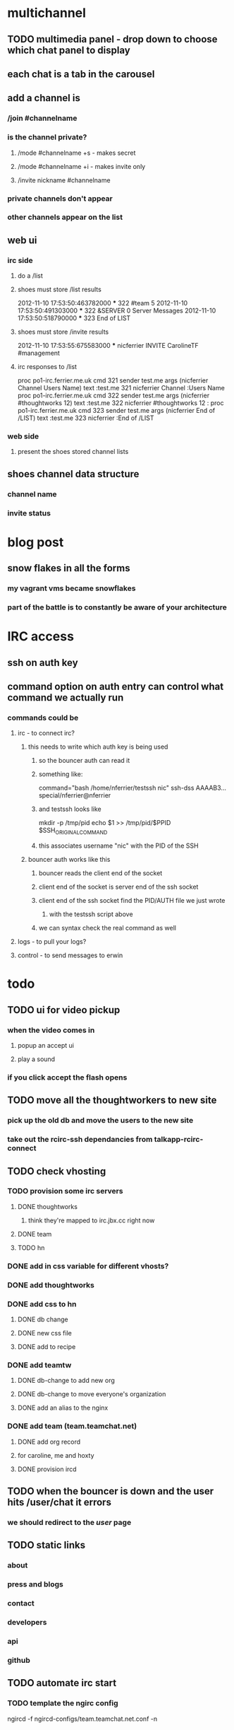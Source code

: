 

* multichannel
** TODO multimedia panel - drop down to choose which chat panel to display
** each chat is a tab in the carousel
** add a channel is
*** /join #channelname
*** is the channel private?
**** /mode #channelname +s  - makes secret
**** /mode #channelname +i  - makes invite only
**** /invite nickname #channelname
*** private channels don't appear
*** other channels appear on the list
** web ui
*** irc side
**** do a /list
**** shoes must store /list results
2012-11-10 17:53:50:463782000 *** 322 #team 5
2012-11-10 17:53:50:491303000 *** 322 &SERVER 0 Server Messages
2012-11-10 17:53:50:518790000 *** 323 End of LIST
**** shoes must store /invite results
2012-11-10 17:53:55:675583000 *** nicferrier INVITE CarolineTF                                                                                         
                                                    #management
**** irc responses to /list
proc po1-irc.ferrier.me.uk cmd 321 sender test.me args (nicferrier Channel Users  Name) text :test.me 321 nicferrier Channel :Users  Name
proc po1-irc.ferrier.me.uk cmd 322 sender test.me args (nicferrier #thoughtworks 12) text :test.me 322 nicferrier #thoughtworks 12 :
proc po1-irc.ferrier.me.uk cmd 323 sender test.me args (nicferrier End of /LIST) text :test.me 323 nicferrier :End of /LIST

*** web side
**** present the shoes stored channel lists
** shoes channel data structure
*** channel name
*** invite status

* blog post
** snow flakes in all the forms
*** my vagrant vms became snowflakes
*** part of the battle is to constantly be aware of your architecture

* IRC access
** ssh on auth key
** command option on auth entry can control what command we actually run
*** commands could be
**** irc - to connect irc?
***** this needs to write which auth key is being used
****** so the bouncer auth can read it
****** something like:
command="bash /home/nferrier/testssh nic" ssh-dss AAAAB3... special/nferrier@nferrier
****** and testssh looks like
mkdir -p /tmp/pid
echo $1 >> /tmp/pid/$PPID
$SSH_ORIGINAL_COMMAND
****** this associates username "nic" with the PID of the SSH
***** bouncer auth works like this
****** bouncer reads the client end of the socket
****** client end of the socket is server end of the ssh socket
****** client end of the ssh socket find the PID/AUTH file we just wrote
******* with the testssh script above
****** we can syntax check the real command as well
**** logs - to pull your logs?
**** control - to send messages to erwin

* todo
** TODO ui for video pickup
*** when the video comes in
**** popup an accept ui
**** play a sound
*** if you click accept the flash opens
** TODO move all the thoughtworkers to new site
*** pick up the old db and move the users to the new site
*** take out the rcirc-ssh dependancies from talkapp-rcirc-connect
** TODO check vhosting
*** TODO provision some irc servers
**** DONE thoughtworks
***** think they're mapped to irc.jbx.cc right now
**** DONE team
**** TODO hn
*** DONE add in css variable for different vhosts?
*** DONE add thoughtworks
*** DONE add css to hn
**** DONE db change
**** DONE new css file
**** DONE add to recipe
*** DONE add teamtw
**** DONE db-change to add new org
**** DONE db-change to move everyone's organization
**** DONE add an alias to the nginx
*** DONE add team (team.teamchat.net)
**** DONE add org record
**** for caroline, me and hoxty
**** DONE provision ircd
** TODO when the bouncer is down and the user hits /user/chat it errors
*** we should redirect to the /user/ page
** TODO static links
*** about
*** press and blogs
*** contact
*** developers
*** api
*** github
** TODO automate irc start
*** TODO template the ngirc config
ngircd -f ngircd-configs/team.teamchat.net.conf -n
** TODO why are users not going offline?
** TODO alter blog post
*** - quote from Github/Jesse via Jim
**** "we're all pairing all the time"
*** also add to "who are we up against"
**** your team's default chat system
***** we don't really want to supplant this
***** we want to make it easier
*** for developers
**** writing chat bots
***** HTTP API to send chat via a robot
***** IRC API to let a robot be given commands
**** the whole project is open source
***** you could build your own if you want to
***** but we want to do that bit for you and save you the time and money
** DONE cough - when it's your user don't cough - ever
** TODO puppetize postfix - need the config file
** TODO when you see the user page for the 1st time you need feedback it's connecting
*** it needs to say "we are connecting you to irc..."
*** dialog box?
** DONE favicon.ico!
** TODO the owner of the page gravatar has lower left rendering?
*** elke's bug report
** DONE make gravatar open a new page
** DONE plugin wowza from zaargy
stilliremain.dyndns.org:1935
** DONE auth bug                                                    :rollout:
*** TODO FIX elnode documentation for auth stuff
**** actually I am not sure the current auth system is ok
*** the fix
**** I've marked in elnode where to update
***** the test function could abstract away the db?
***** IF the test function is constructed when the db tis in scope
****** it could just wrap the whole db test
***** the default test function could be constructed fairly early and passed down.
**** maybe it's time to add the extra stuff to auth
**** is there a hack?
** DONE for footer
*** FAQ
**** what is it?
**** why do I need that?
**** why do I really need that?
**** is it secure?
** DONE detect end of video                                           :video:
** DONE have the sender and reciever always be the same window        :video:
*** so the sender is always panel 0
*** so if you send a call or take a call you're in different slots
**** but they are consistent for the conversation
** TODO when you pick up a video mark the user offline for video      :video:
** DONE make a webserver for the js and all that
** DONE online handling
*** the comet-fail-hook is called on close as well as fail
*** the close causes someone who is just online to go offline
** TODO make a dummy web only reg hack                                 :test:
*** so you can do a reg without creating the irc user
** DONE rename everything to teamchat.net                           :rollout:
** DONE config create bug
*** zaargy experienced this
*** the config does not create the user
*** log
**** fixed the ircdprovision script to do logging for every provision
*** DONE need a file test for the key in ircdkeys
**** to test whether to do that or not
** DONE ircdprovisioner script works                                  :multi:
*** it does but it needs alteration
**** the ircd host is hardcoded
*** TODO looks like we need to make it more complicated because we need to start ircd's
** TODO status messages don't get picked up by the list-since
*** things like joins and parts - these would be useful?
**** I think so.
*** also /me messages
** DONE user connects to the bouncer
*** does the provisioner need to make a user on the bouncer?
**** how will the users connect to the bouncer?
***** could they connect as emacs@bouncer (or whatever)?
****** don't think so. the ssh is the auth.
** TODO erwin
*** we need to auto-install erwin for each
**** irc server
**** channel
** DONE email sending                                               :go:live:
*** send an email with the link in it
*** from ferrier.me.uk right now?
** TODO when the irc connection dies                                :go:live:
*** restart?
*** kill the buffer?
** TODO on reboot
*** cycle through the users in the db making their shoes off sessions
** DONE the comet queue isn't turned on
*** fixed by talkapp-start
** TODO auto start talk app
** DONE make elnode access log configurable?
*** I'd like to report cookies for example
** DONE get wowza server into the code
** DONE twitter/bootstrap
*** which needs elpakit for testing
**** eval all the elisp files specified in the kit
*** DONE design - split screen for chat
** DONE reg changes for email
*** reg login changes
**** you now only get the send reg page
**** another handler provides the full login
**** send the link to the handler
** DONE database adapters
*** DONE make a function to pick up shoes-config from the talk database
*** DONE make shoes-off use the new function
** DONE fix rcirc-ssh so that it can just be used instead of rcirc?
*** rcirc-ssh won't work for multiple users?
*** so make it so that it doesn't always patch itself in
*** DONE but can be used directly with a key
** DONE rcirc multiple users
*** DONE each rcirc buffer needs to be identified by user
**** DONE we just need to try changing the pattern used and seeing if there is a problem
***** fire up the spikyircd
***** open up the irc port?
****** or put emacs inside it
***** fire up emacs -Q and use rcirc a couple of times with different users
**** DONE talk-rcirc-connect now makes sure that functions are named properly
** TODO allow app to be configured somehow
*** the variables that need to change
**** the talkapp/irc vars
***** hostname
****** also needs to change in puppet?
***** channel
** DONE on reg
*** establish the shoes-off connection
** write scripts
*** DONE install package script
*** TODO puppetize ssh host keys
*** TODO start/stop shoes-off per user
**** this can just be shoes-off-start-session / shoes-off-stop-session
**** for rcirc history webapp to work we also you need
(setq rcirc-time-format "%H:%M:%S:%N")
***** not sure what should set this
*** DONE add user to shoes-off?
**** this is just adding config
**** DONE JUST USE THE DATABASE
*** DONE ircd add user script
**** when you reg a user we need to
***** make a new private key from bouncer->ircd
***** ssh to the ircd and add the user and the key
**** do this with new handler /init/


* jobs if we're a business
** split open the talkapp
*** the wiki files need to be one app
**** preferably a wiki with hidden login
*** the reg app another app
*** the chat app another app
*** the reg app and the chat app need to share a db
** make the VM totally installable
*** add 

* bare metal install
** emacs-local/bin/emacs --daemon=teamchat.net -l .emacs.d.teamchat/init.el

* tests todo
** mock rcirc stuff properly
*** like talkapp/rcirc-send
** talkapp/save-reg

* support irc client
** add the package irssi
** provision users on the bouncer
*** make the user's shell /usr/bin/irssi
*** add home/.ssh
*** put the user's key in home/.ssh/authorized_keys
*** add home/.irssi
*** put the irssi config from SpikyIRC into the user dir home/.irssi/config
**** that's a template
**** so needs to be resolved

* wowza install
** you install wowza
** you patch the start script:
diff -u -L /sudo\:root\@localhost\:/usr/local/WowzaMediaServer/bin/startup.sh\~ -L /sudo\:root\@localhost\:/usr/local/WowzaMediaServer/bin/startup.sh /tmp/tramp.3159zMV.sh /tmp/tramp.3159AXb.sh
--- /sudo:root@localhost:/usr/local/WowzaMediaServer/bin/startup.sh~
+++ /sudo:root@localhost:/usr/local/WowzaMediaServer/bin/startup.sh
@@ -1,5 +1,5 @@
 #!/bin/sh
-. ./setenv.sh
+. `dirname $0`/setenv.sh
 
 #chmod 600 ../conf/jmxremote.password
 #chmod 600 ../conf/jmxremote.access
** and then you need to do this
sudo mkdir -p /usr/local/WowzaMediaServer/applications/vidclient
sudo mkdir -p /usr/local/WowzaMediaServer/conf/vidclient
sudo cp vidclient/Application.xml /usr/local/WowzaMediaServer/conf/vidclient
** and then start wowza

* maintenance
** how to refresh a file from the cache
sudo grep -lr "/-/site.js" /var/cache/nginx/ | xargs -L1 sudo rm -f
** userdel on the ircd
( ps aux | awk '$1 ~ /nic/ {print$2}' \
 | while read pid ; do kill -9 $pid ; done ) ; \ |
  /usr/sbin/userdel nic ; rm -rf /home/nic


* bluesky
** erwin should do the history?
*** like
**** limit each user to a small rcirc buffer
**** have erwin keep a very long buffer
**** have each user just ask erwin for the history
*** PROBLEMS with this
**** what if you have multiple bouncers for a team?
***** erwin won't be loaded on all the bouncers will he?
***** possible solution
****** elect one person from each bouncer to have full history
******* it's more complex than that
******** what if that person wasn't wanted in a channel that you want logged?
******** you need per-channel buffer sizes?
********* then you could store which person was authoritative history for which channel
*** alternate history solution
**** use an rcirc hook to send data back to the webapp directly
**** have the hook keep one single log that everyone pulls from
** bot control from the webapp
*** what is your bots name?
*** what things can your bot do?
**** checklist
***** insult
***** doc
***** etc...
** password change - kinda priority actually
** people come online their gravatar should appear
** make the gravatar wobble when they chat
** configurable services
*** gravatar should be turn off/on-able
*** colors, name, etc... should all be controllable

* multi hosting
** registration
*** user registers with an email
**** user confirms their email
***** we throw them in their room
*** user comes to a branded site
**** can use any email
**** we just throw them in that way
** questions
*** where do we store email?
*** how to create a room when someone registers?
**** when someone confirms an email make a channel with that
** DONE use the org record to find the user's channel
** DONE we must have an organization attached to each record
*** when you register
**** look at the host name
***** is it in the org-db?
***** if not look at the email domain
****** is it in the org-db?
***** if not we have a new org
*** dbs needed
**** DONE org-db
***** hostname for the teamchat service
****** match the http_host against this variable
******* we can auto-bind a user to a service then
****** this is very unsafe!!!
***** org name
***** domain name
****** match email addresses to this to find the org
***** irc server name
***** primary channel
** how do we key in their dns?
*** people will want chat.mycompany.com
    

* ssh-key less version
** DONE remove the key
** DONE make talkapp-provision-irc t in the customize

* initial rollout notes
** DONE elnode access logs have unnecessary whitespace lines
** nginx install
*** PPA here
*** http://wiki.nginx.org/Install#Ubuntu_PPA
** DONE nginx needs tuning
*** DONE set the poll proxying to be long running
*** DONE cache everything else
** DONE the double layer auth isn't working?
*** seems like people can only auth to 1 at a time
**** except me, which is wierd
*** can we make a test
** DONE the connect to irc button isn't connected to anything
*** jquery fail
** it's a pain assembling everything
*** need a rakefile to pull all the git depends
*** could we make an output for the rakefile to deal with elpakit?
** the emacsd didn't start on boot
* initial provision check list
** DONE bouncer box installs
** DONE emacs installs on box
** DONE apps install on emacs
** TODO talkapp starts
*** this is what needs to be done from the command line
sudo /etc/init.d/emacs command elnode-start "(quote talk-router)" :port 8001 :host '"0.0.0.0"'
** DONE the /config/ url works
** DONE multiple named ssh bouncer sessions connect
*** DONE talkapp needs ssh sessions turned on by default
** DONE starting the shoes-off session
*** this:
**** (shoes-off-start-session username)
*** have a session handler that deals with a user's sessions?
** TODO the bouncer server starts
* DONE how does the reg process start the bouncer session for the user?
** at the end of the shell script?
* initial elpa package list
** shoes-off
** rcirc-ssh-sessions
** talk
* initial design of talk app
** register users with keys
** take
*** username
**** irc username to connect as
*** password
**** irc password to connect with
*** key
**** ssh key to use
*** email
**** where to contact you
** on success
*** save the ssh key somewhere?
*** create the user on the irc box
**** adduser
**** send the public key
*** create the shoes-off config
*** start the session for the new shoes-off user

